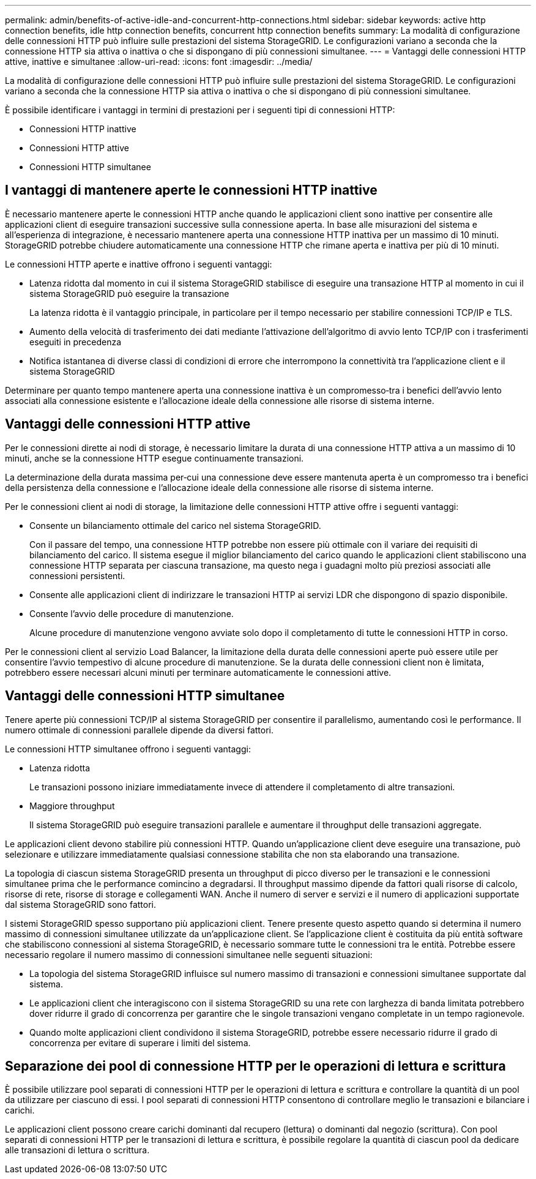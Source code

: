 ---
permalink: admin/benefits-of-active-idle-and-concurrent-http-connections.html 
sidebar: sidebar 
keywords: active http connection benefits, idle http connection benefits, concurrent http connection benefits 
summary: La modalità di configurazione delle connessioni HTTP può influire sulle prestazioni del sistema StorageGRID. Le configurazioni variano a seconda che la connessione HTTP sia attiva o inattiva o che si dispongano di più connessioni simultanee. 
---
= Vantaggi delle connessioni HTTP attive, inattive e simultanee
:allow-uri-read: 
:icons: font
:imagesdir: ../media/


[role="lead"]
La modalità di configurazione delle connessioni HTTP può influire sulle prestazioni del sistema StorageGRID. Le configurazioni variano a seconda che la connessione HTTP sia attiva o inattiva o che si dispongano di più connessioni simultanee.

È possibile identificare i vantaggi in termini di prestazioni per i seguenti tipi di connessioni HTTP:

* Connessioni HTTP inattive
* Connessioni HTTP attive
* Connessioni HTTP simultanee




== I vantaggi di mantenere aperte le connessioni HTTP inattive

È necessario mantenere aperte le connessioni HTTP anche quando le applicazioni client sono inattive per consentire alle applicazioni client di eseguire transazioni successive sulla connessione aperta. In base alle misurazioni del sistema e all'esperienza di integrazione, è necessario mantenere aperta una connessione HTTP inattiva per un massimo di 10 minuti. StorageGRID potrebbe chiudere automaticamente una connessione HTTP che rimane aperta e inattiva per più di 10 minuti.

Le connessioni HTTP aperte e inattive offrono i seguenti vantaggi:

* Latenza ridotta dal momento in cui il sistema StorageGRID stabilisce di eseguire una transazione HTTP al momento in cui il sistema StorageGRID può eseguire la transazione
+
La latenza ridotta è il vantaggio principale, in particolare per il tempo necessario per stabilire connessioni TCP/IP e TLS.

* Aumento della velocità di trasferimento dei dati mediante l'attivazione dell'algoritmo di avvio lento TCP/IP con i trasferimenti eseguiti in precedenza
* Notifica istantanea di diverse classi di condizioni di errore che interrompono la connettività tra l'applicazione client e il sistema StorageGRID


Determinare per quanto tempo mantenere aperta una connessione inattiva è un compromesso‐tra i benefici dell'avvio lento associati alla connessione esistente e l'allocazione ideale della connessione alle risorse di sistema interne.



== Vantaggi delle connessioni HTTP attive

Per le connessioni dirette ai nodi di storage, è necessario limitare la durata di una connessione HTTP attiva a un massimo di 10 minuti, anche se la connessione HTTP esegue continuamente transazioni.

La determinazione della durata massima per‐cui una connessione deve essere mantenuta aperta è un compromesso tra i benefici della persistenza della connessione e l'allocazione ideale della connessione alle risorse di sistema interne.

Per le connessioni client ai nodi di storage, la limitazione delle connessioni HTTP attive offre i seguenti vantaggi:

* Consente un bilanciamento ottimale del carico nel sistema StorageGRID.
+
Con il passare del tempo, una connessione HTTP potrebbe non essere più ottimale con il variare dei requisiti di bilanciamento del carico. Il sistema esegue il miglior bilanciamento del carico quando le applicazioni client stabiliscono una connessione HTTP separata per ciascuna transazione, ma questo nega i guadagni molto più preziosi associati alle connessioni persistenti.

* Consente alle applicazioni client di indirizzare le transazioni HTTP ai servizi LDR che dispongono di spazio disponibile.
* Consente l'avvio delle procedure di manutenzione.
+
Alcune procedure di manutenzione vengono avviate solo dopo il completamento di tutte le connessioni HTTP in corso.



Per le connessioni client al servizio Load Balancer, la limitazione della durata delle connessioni aperte può essere utile per consentire l'avvio tempestivo di alcune procedure di manutenzione. Se la durata delle connessioni client non è limitata, potrebbero essere necessari alcuni minuti per terminare automaticamente le connessioni attive.



== Vantaggi delle connessioni HTTP simultanee

Tenere aperte più connessioni TCP/IP al sistema StorageGRID per consentire il parallelismo, aumentando così le performance. Il numero ottimale di connessioni parallele dipende da diversi fattori.

Le connessioni HTTP simultanee offrono i seguenti vantaggi:

* Latenza ridotta
+
Le transazioni possono iniziare immediatamente invece di attendere il completamento di altre transazioni.

* Maggiore throughput
+
Il sistema StorageGRID può eseguire transazioni parallele e aumentare il throughput delle transazioni aggregate.



Le applicazioni client devono stabilire più connessioni HTTP. Quando un'applicazione client deve eseguire una transazione, può selezionare e utilizzare immediatamente qualsiasi connessione stabilita che non sta elaborando una transazione.

La topologia di ciascun sistema StorageGRID presenta un throughput di picco diverso per le transazioni e le connessioni simultanee prima che le performance comincino a degradarsi. Il throughput massimo dipende da fattori quali risorse di calcolo, risorse di rete, risorse di storage e collegamenti WAN. Anche il numero di server e servizi e il numero di applicazioni supportate dal sistema StorageGRID sono fattori.

I sistemi StorageGRID spesso supportano più applicazioni client. Tenere presente questo aspetto quando si determina il numero massimo di connessioni simultanee utilizzate da un'applicazione client. Se l'applicazione client è costituita da più entità software che stabiliscono connessioni al sistema StorageGRID, è necessario sommare tutte le connessioni tra le entità. Potrebbe essere necessario regolare il numero massimo di connessioni simultanee nelle seguenti situazioni:

* La topologia del sistema StorageGRID influisce sul numero massimo di transazioni e connessioni simultanee supportate dal sistema.
* Le applicazioni client che interagiscono con il sistema StorageGRID su una rete con larghezza di banda limitata potrebbero dover ridurre il grado di concorrenza per garantire che le singole transazioni vengano completate in un tempo ragionevole.
* Quando molte applicazioni client condividono il sistema StorageGRID, potrebbe essere necessario ridurre il grado di concorrenza per evitare di superare i limiti del sistema.




== Separazione dei pool di connessione HTTP per le operazioni di lettura e scrittura

È possibile utilizzare pool separati di connessioni HTTP per le operazioni di lettura e scrittura e controllare la quantità di un pool da utilizzare per ciascuno di essi. I pool separati di connessioni HTTP consentono di controllare meglio le transazioni e bilanciare i carichi.

Le applicazioni client possono creare carichi dominanti dal recupero (lettura) o dominanti dal negozio (scrittura). Con pool separati di connessioni HTTP per le transazioni di lettura e scrittura, è possibile regolare la quantità di ciascun pool da dedicare alle transazioni di lettura o scrittura.
